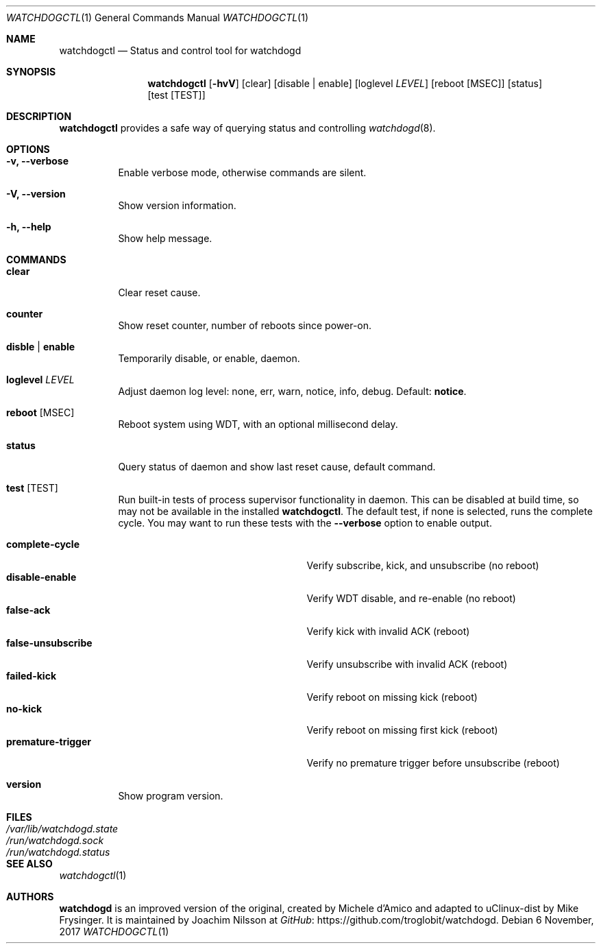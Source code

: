 .\" mdoc format
.Dd 6 November, 2017
.Dt WATCHDOGCTL 1
.Os
.Sh NAME
.Nm watchdogctl
.Nd Status and control tool for watchdogd
.Sh SYNOPSIS
.Nm
.Op Fl hvV
.Op clear
.Op disable | enable
.Op loglevel Ar LEVEL
.Op reboot Op MSEC
.Op status
.Op test Op TEST
.Sh DESCRIPTION
.Nm
provides a safe way of querying status and controlling 
.Xr watchdogd 8 .
.Sh OPTIONS
.Bl -tag -width Ds
.It Fl v, -verbose
Enable verbose mode, otherwise commands are silent.
.It Fl V, -version
Show version information.
.It Fl h, -help
Show help message.
.El
.Sh COMMANDS
.Bl -tag -width Ds
.It Cm clear
Clear reset cause.
.It Cm counter
Show reset counter, number of reboots since power-on.
.\" .It Cm debug
.\" Toggle daemon debug log level.  See also the
.\" .Cm log
.\" command.
.It Cm disble | enable
Temporarily disable, or enable, daemon.
.It Cm loglevel Ar LEVEL
Adjust daemon log level: none, err, warn, notice, info, debug.  Default:
.Cm notice .
.\" Change daemon log level, see also
.\" .Cm debug .
.It Cm reboot Op MSEC
Reboot system using WDT, with an optional millisecond delay.
.It Cm status
Query status of daemon and show last reset cause, default command.
.It Cm test Op TEST
Run built-in tests of process supervisor functionality in daemon.  This
can be disabled at build time, so may not be available in the installed
.Nm .
The default test, if none is selected, runs the complete cycle.  You may
want to run these tests with the
.Fl -verbose
option to enable output.
.Pp
.Bl -tag -width false-unsubscribe -compact -offset indent
.It Cm complete-cycle
Verify subscribe, kick, and unsubscribe (no reboot)
.It Cm disable-enable
Verify WDT disable, and re-enable (no reboot)
.It Cm false-ack
Verify kick with invalid ACK (reboot)
.It Cm false-unsubscribe
Verify unsubscribe with invalid ACK (reboot)
.It Cm failed-kick
Verify reboot on missing kick (reboot)
.It Cm no-kick
Verify reboot on missing first kick (reboot)
.It Cm premature-trigger
Verify no premature trigger before unsubscribe (reboot)
.El
.It Cm version
Show program version.
.El
.Sh FILES
.Bl -tag -width /var/lib/watchdogd.state -compact
.It Pa /var/lib/watchdogd.state
.It Pa /run/watchdogd.sock
.It Pa /run/watchdogd.status
.El
.Sh SEE ALSO
.Xr watchdogctl 1
.Sh AUTHORS
.Nm watchdogd
is an improved version of the original, created by Michele d'Amico and
adapted to uClinux-dist by Mike Frysinger.  It is maintained by Joachim
Nilsson at
.Lk https://github.com/troglobit/watchdogd "GitHub" .
